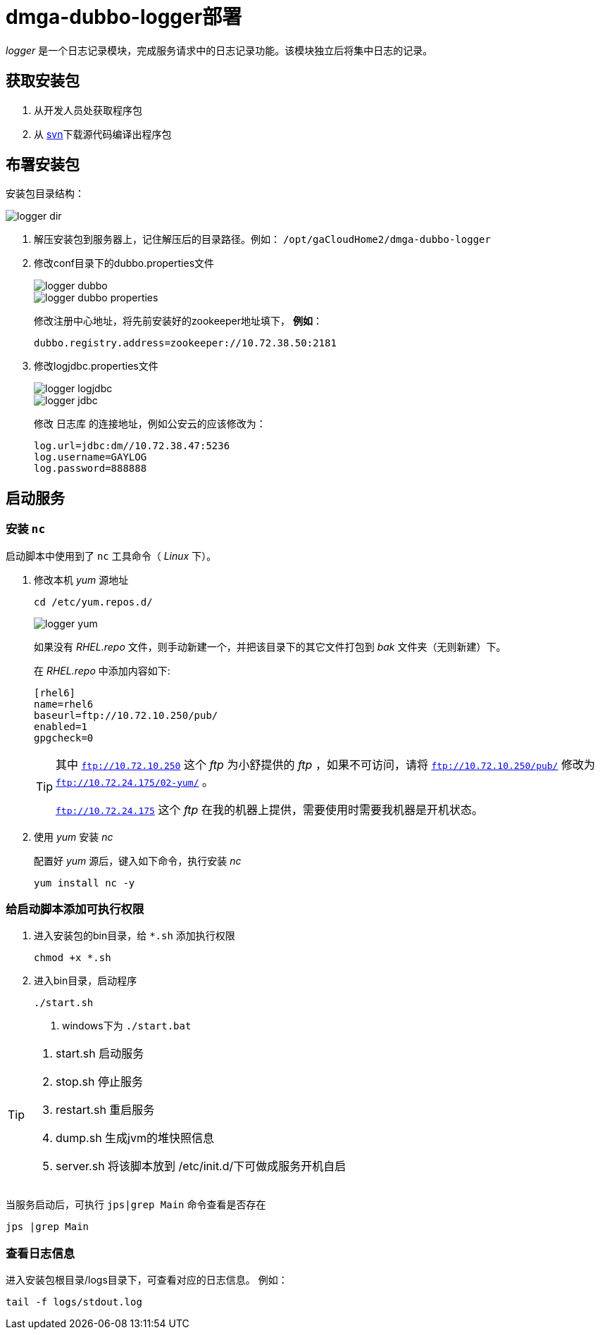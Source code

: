 = dmga-dubbo-logger部署
:imagesdir: ./images
:iconsdir: ./images/icons

_logger_ 是一个日志记录模块，完成服务请求中的日志记录功能。该模块独立后将集中日志的记录。

== 获取安装包
. 从开发人员处获取程序包
. 从 http://svn.dameng.com:2688/code/DM-GAHYB-CODE/product/dmga-dubbo-logger[svn]下载源代码编译出程序包

== 布署安装包
安装包目录结构：

image::logger_dir.png[]



. 解压安装包到服务器上，记住解压后的目录路径。例如： `/opt/gaCloudHome2/dmga-dubbo-logger`

. 修改conf目录下的dubbo.properties文件
+
image::logger_dubbo.png[]
+
image::logger_dubbo_properties.png[]
+
修改注册中心地址，将先前安装好的zookeeper地址填下， *例如*：
+
[source,c++]
----
dubbo.registry.address=zookeeper://10.72.38.50:2181
----

. 修改logjdbc.properties文件
+
image::logger_logjdbc.png[]
+
image::logger_jdbc.png[]
+
修改 `日志库` 的连接地址，例如公安云的应该修改为：
+
[source,c]
----
log.url=jdbc:dm//10.72.38.47:5236
log.username=GAYLOG
log.password=888888
----

== 启动服务
=== 安装 `nc`
启动脚本中使用到了 `nc` 工具命令（ _Linux_ 下）。

. 修改本机 _yum_ 源地址
+
----
cd /etc/yum.repos.d/
----
+
image::logger_yum.png[]
+
如果没有 _RHEL.repo_ 文件，则手动新建一个，并把该目录下的其它文件打包到 _bak_ 文件夹（无则新建）下。
+
在 _RHEL.repo_ 中添加内容如下:
+
----
[rhel6]
name=rhel6
baseurl=ftp://10.72.10.250/pub/
enabled=1
gpgcheck=0
----
+
[TIP]
====
其中 `ftp://10.72.10.250` 这个 _ftp_ 为小舒提供的 _ftp_ ，如果不可访问，请将 `ftp://10.72.10.250/pub/` 修改为 `ftp://10.72.24.175/02-yum/` 。

`ftp://10.72.24.175` 这个 _ftp_ 在我的机器上提供，需要使用时需要我机器是开机状态。
====

. 使用 _yum_ 安装 _nc_
+
配置好 _yum_ 源后，键入如下命令，执行安装 _nc_
+
----
yum install nc -y
----

=== 给启动脚本添加可执行权限
. 进入安装包的bin目录，给 `*.sh` 添加执行权限
+
----
chmod +x *.sh
----

. 进入bin目录，启动程序
+
----
./start.sh
----
<1> windows下为 `./start.bat`

[TIP]
====
. start.sh 启动服务
. stop.sh 停止服务
. restart.sh 重启服务
. dump.sh 生成jvm的堆快照信息
. server.sh 将该脚本放到 /etc/init.d/下可做成服务开机自启
====

当服务启动后，可执行 `jps|grep Main` 命令查看是否存在
----
jps |grep Main
----

=== 查看日志信息
进入安装包根目录/logs目录下，可查看对应的日志信息。
例如：

----
tail -f logs/stdout.log
----
